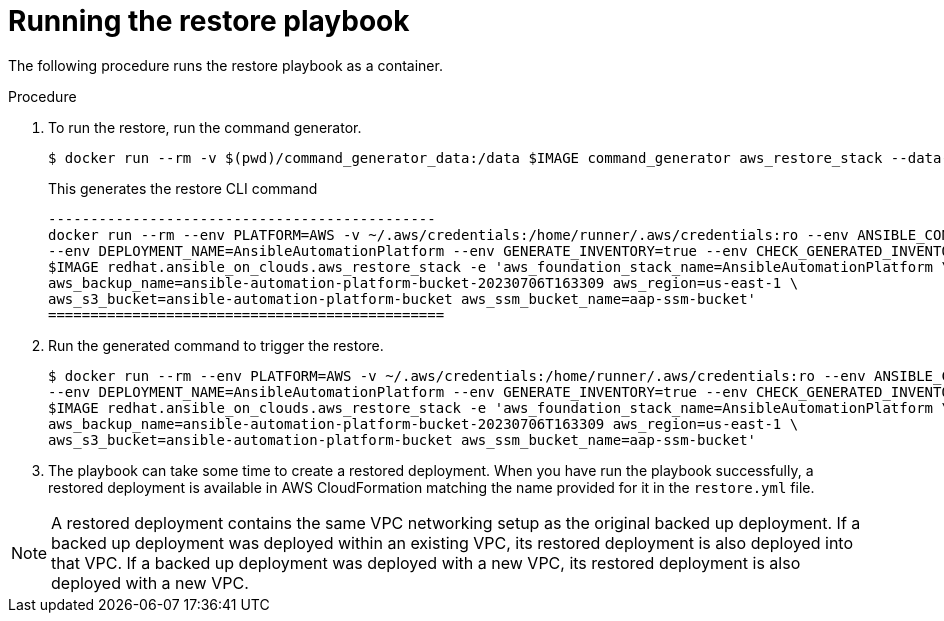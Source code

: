 :_mod-docs-content-type: PROCEDURE

[id="proc-aws-run-restore-playbook"]

= Running the restore playbook

The following procedure runs the restore playbook as a container.

.Procedure
. To run the restore, run the command generator.
+
[literal, options="nowrap" subs="+attributes"]
----
$ docker run --rm -v $(pwd)/command_generator_data:/data $IMAGE command_generator aws_restore_stack --data-file /data/restore.yml
----
+
This generates the restore CLI command  
+
[literal, options="nowrap" subs="+attributes"]
----
----------------------------------------------
docker run --rm --env PLATFORM=AWS -v ~/.aws/credentials:/home/runner/.aws/credentials:ro --env ANSIBLE_CONFIG=../aws-ansible.cfg \
--env DEPLOYMENT_NAME=AnsibleAutomationPlatform --env GENERATE_INVENTORY=true --env CHECK_GENERATED_INVENTORY=false  \
$IMAGE redhat.ansible_on_clouds.aws_restore_stack -e 'aws_foundation_stack_name=AnsibleAutomationPlatform \
aws_backup_name=ansible-automation-platform-bucket-20230706T163309 aws_region=us-east-1 \
aws_s3_bucket=ansible-automation-platform-bucket aws_ssm_bucket_name=aap-ssm-bucket'
===============================================
----
. Run the generated command to trigger the restore.
+
[literal, options="nowrap" subs="+attributes"]
----
$ docker run --rm --env PLATFORM=AWS -v ~/.aws/credentials:/home/runner/.aws/credentials:ro --env ANSIBLE_CONFIG=../aws-ansible.cfg \
--env DEPLOYMENT_NAME=AnsibleAutomationPlatform --env GENERATE_INVENTORY=true --env CHECK_GENERATED_INVENTORY=false  \
$IMAGE redhat.ansible_on_clouds.aws_restore_stack -e 'aws_foundation_stack_name=AnsibleAutomationPlatform \
aws_backup_name=ansible-automation-platform-bucket-20230706T163309 aws_region=us-east-1 \
aws_s3_bucket=ansible-automation-platform-bucket aws_ssm_bucket_name=aap-ssm-bucket'

----
. The playbook can take some time to create a restored deployment.
When you have run the playbook successfully, a restored deployment is available in AWS CloudFormation matching the name provided for it in the `restore.yml` file.

[NOTE]
====
A restored deployment contains the same VPC networking setup as the original backed up deployment. If a backed up deployment was deployed within an existing VPC, its restored deployment is also deployed into that VPC. If a backed up deployment was deployed with a new VPC, its restored deployment is also deployed with a new VPC.  
====

